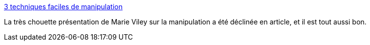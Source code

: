 :jbake-type: post
:jbake-status: published
:jbake-title: 3 techniques faciles de manipulation
:jbake-tags: psychologie,manipulation,_mois_sept.,_année_2019
:jbake-date: 2019-09-19
:jbake-depth: ../
:jbake-uri: shaarli/1568886878000.adoc
:jbake-source: https://nicolas-delsaux.hd.free.fr/Shaarli?searchterm=https%3A%2F%2Fblog.zenika.com%2F2019%2F09%2F18%2F3-techniques-faciles-de-manipulation%2F&searchtags=psychologie+manipulation+_mois_sept.+_ann%C3%A9e_2019
:jbake-style: shaarli

https://blog.zenika.com/2019/09/18/3-techniques-faciles-de-manipulation/[3 techniques faciles de manipulation]

La très chouette présentation de Marie Viley sur la manipulation a été déclinée en article, et il est tout aussi bon.
